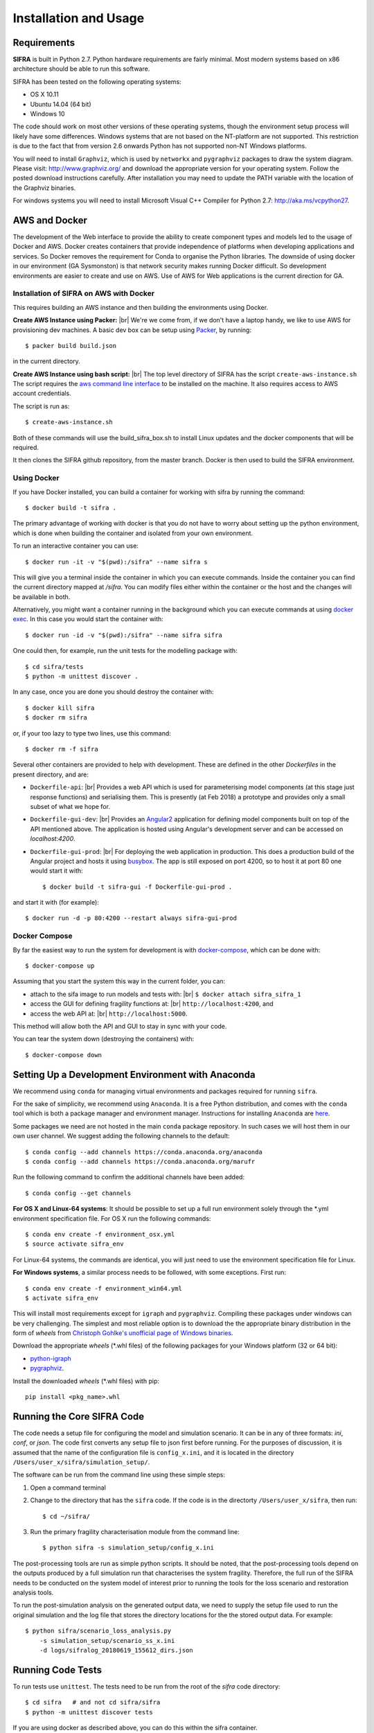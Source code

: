 
**********************
Installation and Usage
**********************

.. _system-requirements:

Requirements
============

**SIFRA** is built in Python 2.7. Python hardware requirements are fairly 
minimal. Most modern systems based on x86 architecture should be able to run 
this software.

SIFRA has been tested on the following operating systems:

- OS X 10.11
- Ubuntu 14.04 (64 bit)
- Windows 10

The code should work on most other versions of these operating systems, 
though the environment setup process will likely have some differences. 
Windows systems that are not based on the NT-platform are not supported. This 
restriction is due to the fact that from version 2.6 onwards Python has not 
supported non-NT Windows platforms. 

You will need to install ``Graphviz``, which is used by
``networkx`` and ``pygraphviz`` packages to draw the system diagram.
Please visit: `<http://www.graphviz.org/>`_ and download the appropriate
version for your operating system. Follow the posted download instructions
carefully. After installation you may need to update the PATH variable
with the location of the Graphviz binaries.

For windows systems you will need to install Microsoft Visual C++ Compiler 
for Python 2.7: `<http://aka.ms/vcpython27>`_.


.. _setup-dev-environ:

AWS and Docker
==============
The development of the Web interface to provide the ability to create
component types and models led to the usage of Docker and AWS. Docker
creates containers that provide independence of platforms when developing
applications and services. So Docker removes the requirement for Conda
to organise the Python libraries. The downside of using docker in our
environment (GA Sysmonston) is that network security makes running Docker
difficult. So development environments are easier to create and use on AWS.
Use of AWS for Web applications is the current direction for GA.

Installation of SIFRA on AWS with Docker
++++++++++++++++++++++++++++++++++++++++
This requires building an AWS instance and then building the environments
using Docker.

**Create AWS Instance using Packer:** |br|
We're we come from, if we don't have a laptop handy, we like to use AWS for
provisioning dev machines. A basic dev box can be setup using
`Packer <https://www.packer.io/intro/>`_, by running::

    $ packer build build.json

in the current directory.

**Create AWS Instance using bash script:** |br|
The top level directory of SIFRA has the script ``create-aws-instance.sh``
The script requires the `aws command line interface <https://aws.amazon.com/cli/>`_
to be installed on the machine. It also requires access to AWS account
credentials.

The script is run as::

    $ create-aws-instance.sh

Both of these commands will use the build_sifra_box.sh to install Linux updates
and the docker components that will be required.

It then clones the SIFRA github repository, from the master branch. Docker is
then used to build the SIFRA environment.

Using Docker
++++++++++++

If you have Docker installed, you can build a container for working with
sifra by running the command::

    $ docker build -t sifra .

The primary advantage of working with docker is that you do not have to worry
about setting up the python environment, which is done when building the
container and isolated from your own environment.

To run an interactive container you can use::

    $ docker run -it -v "$(pwd):/sifra" --name sifra s

This will give you a terminal inside the container in which you can execute
commands. Inside the container you can find the current directory mapped at
`/sifra`. You can modify files either within the container or the host and the
changes will be available in both.

Alternatively, you might want a container running in the background which you
can execute commands at using
`docker exec <https://docs.docker.com/engine/reference/commandline/exec/>`_. In
this case you would start the container with::

    $ docker run -id -v "$(pwd):/sifra" --name sifra sifra

One could then, for example, run the unit tests for the modelling package with::

    $ cd sifra/tests
    $ python -m unittest discover .

In any case, once you are done you should destroy the container with::

    $ docker kill sifra
    $ docker rm sifra


or, if your too lazy to type two lines, use this command::

    $ docker rm -f sifra

Several other containers are provided to help with development. These are
defined in the other `Dockerfiles` in the present directory, and are:

- ``Dockerfile-api``: |br|
  Provides a web API which is used for parameterising
  model components (at this stage just response functions) and serialising them.
  This is presently (at Feb 2018) a prototype and provides only a small subset
  of what we hope for.

- ``Dockerfile-gui-dev``: |br|
  Provides an `Angular2 <https://angular.io/>`_ application for
  defining model components built on top of the API mentioned above. The application
  is hosted using Angular's development server and can be accessed on *localhost:4200*.

- ``Dockerfile-gui-prod``: |br|
  For deploying the web application in production. This
  does a production build of the Angular project and hosts it using
  `busybox <https://www.busybox.net/>`_. The app is still exposed on port 4200,
  so to host it at port 80 one would start it with::

    $ docker build -t sifra-gui -f Dockerfile-gui-prod .

and start it with (for example)::

    $ docker run -d -p 80:4200 --restart always sifra-gui-prod

Docker Compose
++++++++++++++

By far the easiest way to run the system for development is with
`docker-compose <https://docs.docker.com/compose/>`_, which can be done with::

    $ docker-compose up

Assuming that you start the system this way in the current folder, you can:

- attach to the sifa image to run models and tests with: |br|
  ``$ docker attach sifra_sifra_1``


- access the GUI for defining fragility functions at: |br|
  ``http://localhost:4200``, and


- access the web API at: |br|
  ``http://localhost:5000``.


This method will allow both the API and GUI to stay in sync with your code.

You can tear the system down (destroying the containers) with::

    $ docker-compose down

Setting Up a Development Environment with Anaconda
==================================================

We recommend using ``conda`` for managing virtual environments and
packages required for running ``sifra``.

For the sake of simplicity, we recommend using ``Anaconda``. It is a
free Python distribution, and comes with the ``conda`` tool which is
both a package manager and environment manager. Instructions for
installing ``Anaconda`` are
`here <http://docs.continuum.io/anaconda/install>`_.

Some packages we need are not hosted in the main ``conda`` package
repository. In such cases we will host them in our own user channel.
We suggest adding the following channels to the default::

    $ conda config --add channels https://conda.anaconda.org/anaconda
    $ conda config --add channels https://conda.anaconda.org/marufr

Run the following command to confirm the additional channels have
been added::

    $ conda config --get channels

**For OS X and Linux-64 systems**: It should be possible to set up a full run
environment solely through the \*.yml environment specification file. For OS X
run the following commands::

    $ conda env create -f environment_osx.yml
    $ source activate sifra_env

For Linux-64 systems, the commands are identical, you will just need to use 
the environment specification file for Linux.

**For Windows systems**, a similar process needs to be followed, with some 
exceptions. First run::

    $ conda env create -f environment_win64.yml
    $ activate sifra_env

This will install most requirements except for ``igraph`` and ``pygraphviz``. 
Compiling these packages under windows can be very challenging. The simplest 
and most reliable option is to download the the appropriate binary
distribution in the form of `wheels` from
`Christoph Gohlke's unofficial page of Windows binaries
<http://www.lfd.uci.edu/~gohlke/pythonlibs/>`_.

Download the appropriate `wheels` (\*.whl files) of the following packages
for your Windows platform (32 or 64 bit):

- `python-igraph <http://www.lfd.uci.edu/~gohlke/pythonlibs/#python-igraph>`_
- `pygraphviz <http://www.lfd.uci.edu/~gohlke/pythonlibs/#pygraphviz>`_.

Install the downloaded `wheels` (\*.whl files) with pip::

    pip install <pkg_name>.whl


.. _running-sifra:


Running the Core SIFRA Code
===========================

The code needs a setup file for configuring the model and simulation scenario.
It can be in any of three formats: `ini`, `conf`, or `json`. The code first
converts any setup file to json first before running. For the purposes of
discussion, it is assumed that the name of the configuration file is
``config_x.ini``, and it is located in the directory
``/Users/user_x/sifra/simulation_setup/``.

The software can be run from the command line using these simple steps:

1.  Open a command terminal

2.  Change to the directory that has the ``sifra`` code. If the code is
    in the directorty ``/Users/user_x/sifra``, then run::

        $ cd ~/sifra/

3.  Run the primary fragility characterisation module from the command
    line::

        $ python sifra -s simulation_setup/config_x.ini

The post-processing tools are run as simple python scripts. It should be
noted, that the post-processing tools depend on the outputs produced by a
full simulation run that characterises the system fragility. Therefore,
the full run of the SIFRA needs to be conducted on the system model of
interest prior to running the tools for the loss scenario and
restoration analysis tools.

To run the post-simulation analysis on the generated output data, we need to
supply the setup file used to run the original simulation and the log file that
stores the directory locations for the the stored output data. For example::

        $ python sifra/scenario_loss_analysis.py
            -s simulation_setup/scenario_ss_x.ini
            -d logs/sifralog_20180619_155612_dirs.json


Running Code Tests
==================


To run tests use ``unittest``. The tests need to be run from the root of
the `sifra` code directory::

    $ cd sifra   # and not cd sifra/sifra
    $ python -m unittest discover tests

If you are using docker as described above, you can do this within the sifra
container.
